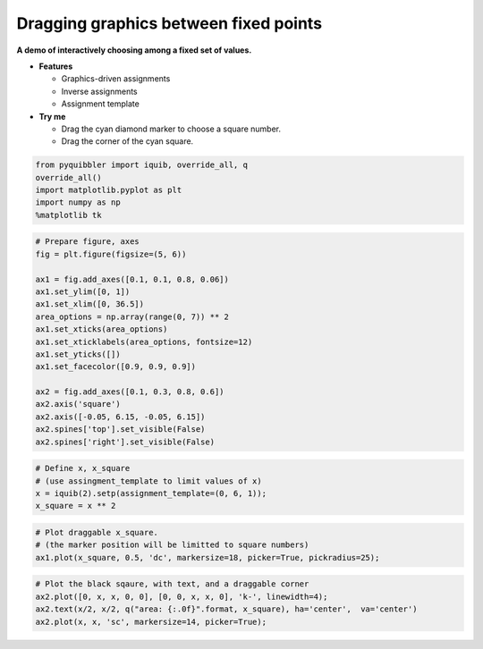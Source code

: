 Dragging graphics between fixed points
--------------------------------------

**A demo of interactively choosing among a fixed set of values.**

-  **Features**

   -  Graphics-driven assignments
   -  Inverse assignments
   -  Assignment template

-  **Try me**

   -  Drag the cyan diamond marker to choose a square number.
   -  Drag the corner of the cyan square.

.. code:: python

    from pyquibbler import iquib, override_all, q
    override_all()
    import matplotlib.pyplot as plt
    import numpy as np
    %matplotlib tk

.. code:: python

    # Prepare figure, axes
    fig = plt.figure(figsize=(5, 6))
    
    ax1 = fig.add_axes([0.1, 0.1, 0.8, 0.06])
    ax1.set_ylim([0, 1])
    ax1.set_xlim([0, 36.5])
    area_options = np.array(range(0, 7)) ** 2
    ax1.set_xticks(area_options)
    ax1.set_xticklabels(area_options, fontsize=12)
    ax1.set_yticks([])
    ax1.set_facecolor([0.9, 0.9, 0.9])
    
    ax2 = fig.add_axes([0.1, 0.3, 0.8, 0.6])
    ax2.axis('square')
    ax2.axis([-0.05, 6.15, -0.05, 6.15])
    ax2.spines['top'].set_visible(False)
    ax2.spines['right'].set_visible(False)

.. code:: python

    # Define x, x_square
    # (use assingment_template to limit values of x)
    x = iquib(2).setp(assignment_template=(0, 6, 1));
    x_square = x ** 2

.. code:: python

    # Plot draggable x_square. 
    # (the marker position will be limitted to square numbers)
    ax1.plot(x_square, 0.5, 'dc', markersize=18, picker=True, pickradius=25);

.. code:: python

    # Plot the black sqaure, with text, and a draggable corner
    ax2.plot([0, x, x, 0, 0], [0, 0, x, x, 0], 'k-', linewidth=4);
    ax2.text(x/2, x/2, q("area: {:.0f}".format, x_square), ha='center',  va='center')
    ax2.plot(x, x, 'sc', markersize=14, picker=True);
.. image:: ../images/demo_gif/quibdemo_drag_fixed_values.gif
